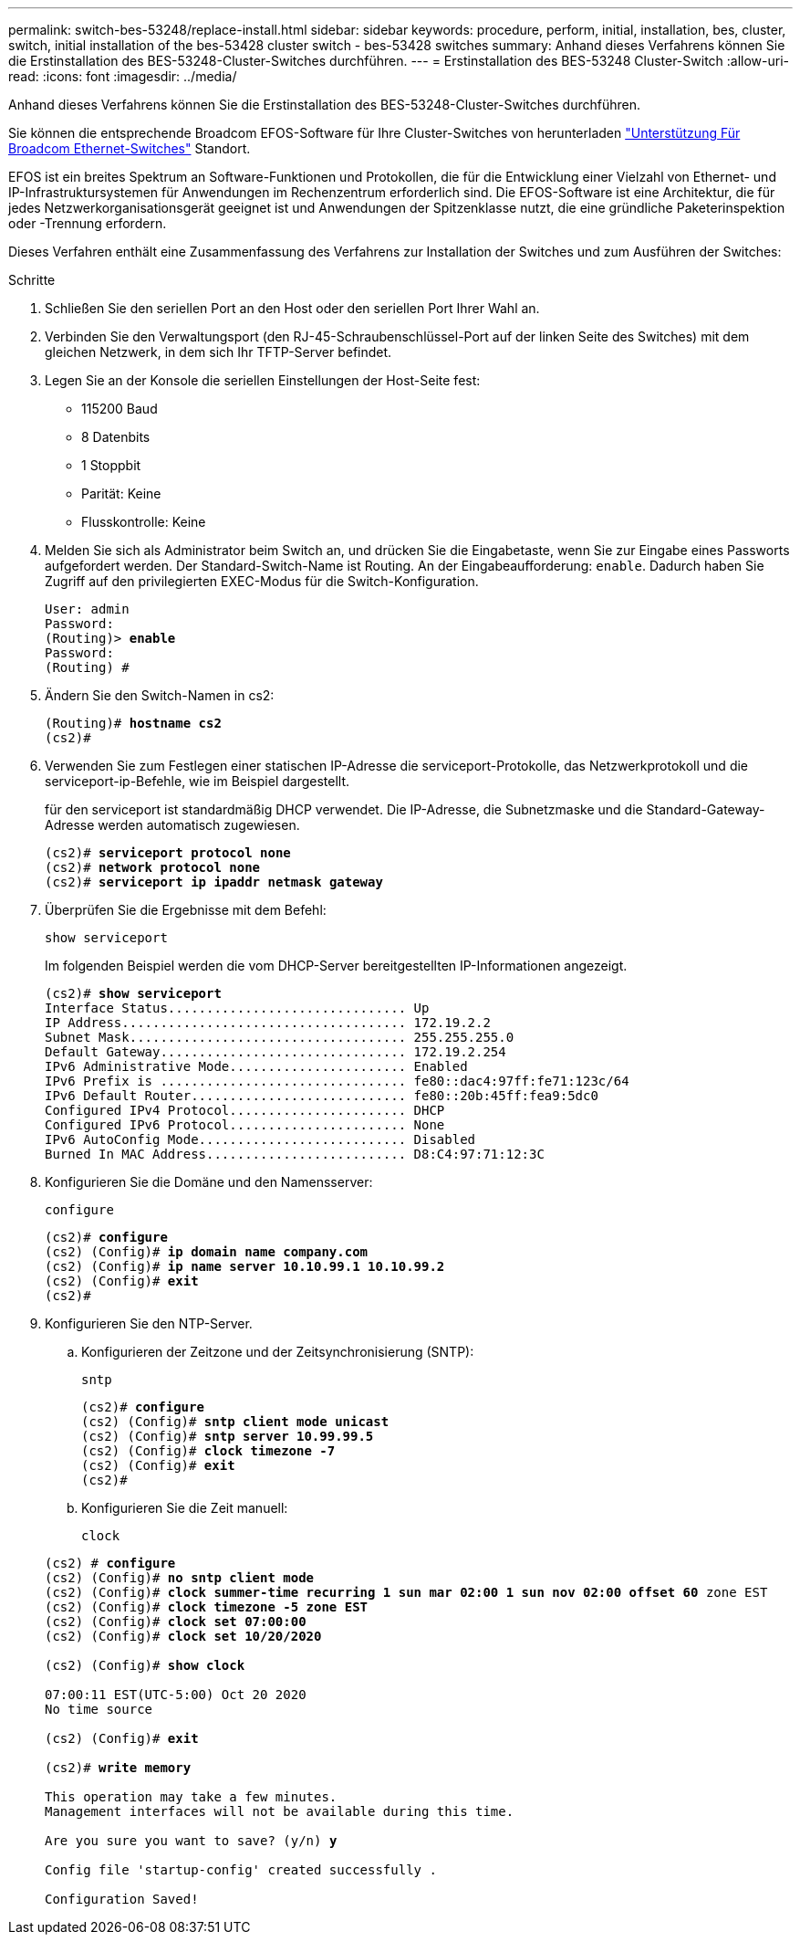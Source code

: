 ---
permalink: switch-bes-53248/replace-install.html 
sidebar: sidebar 
keywords: procedure, perform, initial, installation, bes, cluster, switch, initial installation of the bes-53428 cluster switch - bes-53428 switches 
summary: Anhand dieses Verfahrens können Sie die Erstinstallation des BES-53248-Cluster-Switches durchführen. 
---
= Erstinstallation des BES-53248 Cluster-Switch
:allow-uri-read: 
:icons: font
:imagesdir: ../media/


[role="lead"]
Anhand dieses Verfahrens können Sie die Erstinstallation des BES-53248-Cluster-Switches durchführen.

Sie können die entsprechende Broadcom EFOS-Software für Ihre Cluster-Switches von herunterladen https://www.broadcom.com/support/bes-switch["Unterstützung Für Broadcom Ethernet-Switches"^] Standort.

EFOS ist ein breites Spektrum an Software-Funktionen und Protokollen, die für die Entwicklung einer Vielzahl von Ethernet- und IP-Infrastruktursystemen für Anwendungen im Rechenzentrum erforderlich sind. Die EFOS-Software ist eine Architektur, die für jedes Netzwerkorganisationsgerät geeignet ist und Anwendungen der Spitzenklasse nutzt, die eine gründliche Paketerinspektion oder -Trennung erfordern.

Dieses Verfahren enthält eine Zusammenfassung des Verfahrens zur Installation der Switches und zum Ausführen der Switches:

.Schritte
. Schließen Sie den seriellen Port an den Host oder den seriellen Port Ihrer Wahl an.
. Verbinden Sie den Verwaltungsport (den RJ-45-Schraubenschlüssel-Port auf der linken Seite des Switches) mit dem gleichen Netzwerk, in dem sich Ihr TFTP-Server befindet.
. Legen Sie an der Konsole die seriellen Einstellungen der Host-Seite fest:
+
** 115200 Baud
** 8 Datenbits
** 1 Stoppbit
** Parität: Keine
** Flusskontrolle: Keine


. Melden Sie sich als Administrator beim Switch an, und drücken Sie die Eingabetaste, wenn Sie zur Eingabe eines Passworts aufgefordert werden. Der Standard-Switch-Name ist Routing. An der Eingabeaufforderung: `enable`. Dadurch haben Sie Zugriff auf den privilegierten EXEC-Modus für die Switch-Konfiguration.
+
[listing, subs="+quotes"]
----
User: admin
Password:
(Routing)> *enable*
Password:
(Routing) #
----
. Ändern Sie den Switch-Namen in cs2:
+
[listing, subs="+quotes"]
----
(Routing)# *hostname cs2*
(cs2)#
----
. Verwenden Sie zum Festlegen einer statischen IP-Adresse die serviceport-Protokolle, das Netzwerkprotokoll und die serviceport-ip-Befehle, wie im Beispiel dargestellt.
+
für den serviceport ist standardmäßig DHCP verwendet. Die IP-Adresse, die Subnetzmaske und die Standard-Gateway-Adresse werden automatisch zugewiesen.

+
[listing, subs="+quotes"]
----
(cs2)# *serviceport protocol none*
(cs2)# *network protocol none*
(cs2)# *serviceport ip ipaddr netmask gateway*
----
. Überprüfen Sie die Ergebnisse mit dem Befehl:
+
`show serviceport`

+
Im folgenden Beispiel werden die vom DHCP-Server bereitgestellten IP-Informationen angezeigt.

+
[listing, subs="+quotes"]
----
(cs2)# *show serviceport*
Interface Status............................... Up
IP Address..................................... 172.19.2.2
Subnet Mask.................................... 255.255.255.0
Default Gateway................................ 172.19.2.254
IPv6 Administrative Mode....................... Enabled
IPv6 Prefix is ................................ fe80::dac4:97ff:fe71:123c/64
IPv6 Default Router............................ fe80::20b:45ff:fea9:5dc0
Configured IPv4 Protocol....................... DHCP
Configured IPv6 Protocol....................... None
IPv6 AutoConfig Mode........................... Disabled
Burned In MAC Address.......................... D8:C4:97:71:12:3C
----
. Konfigurieren Sie die Domäne und den Namensserver:
+
`configure`

+
[listing, subs="+quotes"]
----
(cs2)# *configure*
(cs2) (Config)# *ip domain name company.com*
(cs2) (Config)# *ip name server 10.10.99.1 10.10.99.2*
(cs2) (Config)# *exit*
(cs2)#
----
. Konfigurieren Sie den NTP-Server.
+
.. Konfigurieren der Zeitzone und der Zeitsynchronisierung (SNTP):
+
`sntp`

+
[listing, subs="+quotes"]
----
(cs2)# *configure*
(cs2) (Config)# *sntp client mode unicast*
(cs2) (Config)# *sntp server 10.99.99.5*
(cs2) (Config)# *clock timezone -7*
(cs2) (Config)# *exit*
(cs2)#
----
.. Konfigurieren Sie die Zeit manuell:
+
`clock`

+
[listing, subs="+quotes"]
----
(cs2) # *configure*
(cs2) (Config)# *no sntp client mode*
(cs2) (Config)# *clock summer-time recurring 1 sun mar 02:00 1 sun nov 02:00 offset 60* zone EST
(cs2) (Config)# *clock timezone -5 zone EST*
(cs2) (Config)# *clock set 07:00:00*
(cs2) (Config)# *clock set 10/20/2020*

(cs2) (Config)# *show clock*

07:00:11 EST(UTC-5:00) Oct 20 2020
No time source

(cs2) (Config)# *exit*

(cs2)# *write memory*

This operation may take a few minutes.
Management interfaces will not be available during this time.

Are you sure you want to save? (y/n) *y*

Config file 'startup-config' created successfully .

Configuration Saved!
----



